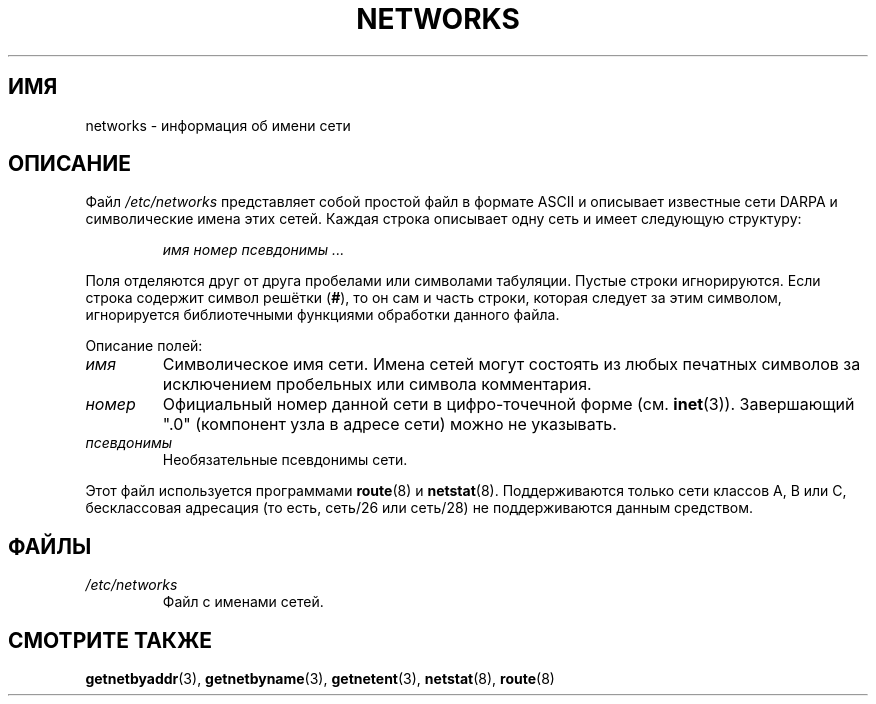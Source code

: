 .\" Copyright (c) 2001 Martin Schulze <joey@infodrom.org>
.\"
.\" This is free documentation; you can redistribute it and/or
.\" modify it under the terms of the GNU General Public License as
.\" published by the Free Software Foundation; either version 2 of
.\" the License, or (at your option) any later version.
.\"
.\" The GNU General Public License's references to "object code"
.\" and "executables" are to be interpreted as the output of any
.\" document formatting or typesetting system, including
.\" intermediate and printed output.
.\"
.\" This manual is distributed in the hope that it will be useful,
.\" but WITHOUT ANY WARRANTY; without even the implied warranty of
.\" MERCHANTABILITY or FITNESS FOR A PARTICULAR PURPOSE.  See the
.\" GNU General Public License for more details.
.\"
.\" You should have received a copy of the GNU General Public
.\" License along with this manual; if not, write to the Free
.\" Software Foundation, Inc., 675 Mass Ave, Cambridge, MA 02139,
.\" USA.
.\" 2008-09-04, mtk, taken from Debian downstream, with a few light edits
.\"
.\"*******************************************************************
.\"
.\" This file was generated with po4a. Translate the source file.
.\"
.\"*******************************************************************
.TH NETWORKS 5 2008\-09\-04 GNU/Linux "Системное администрирование Linux"
.SH ИМЯ
networks \- информация об имени сети
.SH ОПИСАНИЕ
Файл \fI/etc/networks\fP представляет собой простой файл в формате ASCII и
описывает известные сети DARPA и символические имена этих сетей. Каждая
строка описывает одну сеть и имеет следующую структуру:

.RS
\fIимя номер псевдонимы ...\fP
.RE

Поля отделяются друг от друга пробелами или символами табуляции. Пустые
строки игнорируются. Если строка содержит символ решётки (\fB#\fP), то он сам и
часть строки, которая следует за этим символом, игнорируется библиотечными
функциями обработки данного файла.

Описание полей:

.TP 
\fIимя\fP
Символическое имя сети. Имена сетей могут состоять из любых печатных
символов за исключением пробельных или символа комментария.
.TP 
\fIномер\fP
Официальный номер данной сети в цифро\-точечной форме
(см. \fBinet\fP(3)). Завершающий ".0" (компонент узла в адресе сети) можно не
указывать.
.TP 
\fIпсевдонимы\fP
Необязательные псевдонимы сети.
.LP

Этот файл используется программами \fBroute\fP(8) и
\fBnetstat\fP(8). Поддерживаются только сети классов A, B или C, бесклассовая
адресация (то есть, сеть/26 или сеть/28) не поддерживаются данным средством.
.SH ФАЙЛЫ
.TP 
\fI/etc/networks\fP
Файл с именами сетей.
.SH "СМОТРИТЕ ТАКЖЕ"
\fBgetnetbyaddr\fP(3), \fBgetnetbyname\fP(3), \fBgetnetent\fP(3), \fBnetstat\fP(8),
\fBroute\fP(8)
